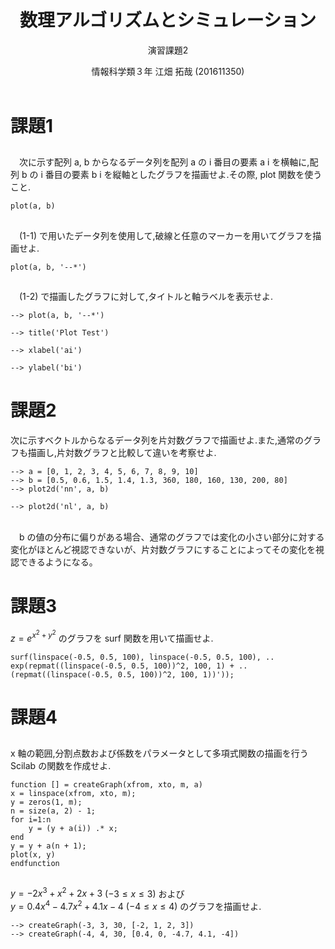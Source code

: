 #+TITLE: 数理アルゴリズムとシミュレーション
#+SUBTITLE: 演習課題2

#+AUTHOR: 情報科学類３年 江畑 拓哉 (201611350)
# This is a Bibtex reference
#+OPTIONS: ':nil *:t -:t ::t <:t H:3 \n:t arch:headline ^:nil
#+OPTIONS: author:t broken-links:nil c:nil creator:nil
#+OPTIONS: d:(not "LOGBOOK") date:nil e:nil email:nil f:t inline:t num:t
#+OPTIONS: p:nil pri:nil prop:nil stat:t tags:t tasks:t tex:t
#+OPTIONS: timestamp:nil title:t toc:nil todo:t |:t
#+DATE: 
#+LANGUAGE: en
#+SELECT_TAGS: export
#+EXCLUDE_TAGS: noexport
#+CREATOR: Emacs 24.5.1 (Org mode 9.1.4)
#+LATEX_CLASS: koma-article
#+LATEX_CLASS_OPTIONS: 
#+LATEX_HEADER_EXTRA: \DeclareMathOperator*{\argmax}{argmax}
#+LATEX_HEADER_EXTRA: \DeclareMathAlphabet{\mathpzc}{OT1}{pzc}{m}{it}
#+LaTeX_CLASS_OPTIONS:
#+DESCRIPTION:
#+KEYWORDS:
#+STARTUP: indent overview inlineimages

* 課題1
** 
　次に示す配列 a, b からなるデータ列を配列 a の i 番目の要素 a i を横軸に,配列 b の i 番目の要素 b i を縦軸としたグラフを描画せよ.その際, plot 関数を使うこと.
#+BEGIN_SRC text
plot(a, b)
#+END_SRC


#+ATTR_LATEX: :width 10cm
[[./1-1.png]]
** 
　(1-1) で用いたデータ列を使用して,破線と任意のマーカーを用いてグラフを描画せよ.
#+BEGIN_SRC text
plot(a, b, '--*')
#+END_SRC

#+ATTR_LATEX: :width 10cm
[[./1-2.png]]
** 
　(1-2) で描画したグラフに対して,タイトルと軸ラベルを表示せよ.
#+BEGIN_SRC text
--> plot(a, b, '--*')

--> title('Plot Test')

--> xlabel('ai')

--> ylabel('bi')
#+END_SRC

#+ATTR_LATEX: :width 10cm
[[./1-3.png]]
* 課題2
次に示すベクトルからなるデータ列を片対数グラフで描画せよ.また,通常のグラフも描画し,片対数グラフと比較して違いを考察せよ.
#+BEGIN_SRC text
--> a = [0, 1, 2, 3, 4, 5, 6, 7, 8, 9, 10]
--> b = [0.5, 0.6, 1.5, 1.4, 1.3, 360, 180, 160, 130, 200, 80]
--> plot2d('nn', a, b)
#+END_SRC

#+ATTR_LATEX: :width 10cm
[[./2-no-kata.png]]

#+BEGIN_SRC text
--> plot2d('nl', a, b)
#+END_SRC
#+ATTR_LATEX: :width 10cm
[[./2-kata.png]]
　b の値の分布に偏りがある場合、通常のグラフでは変化の小さい部分に対する変化がほとんど視認できないが、片対数グラフにすることによってその変化を視認できるようになる。
* 課題3
$z = e^{x^2+y^2}$ のグラフを surf 関数を用いて描画せよ.
#+BEGIN_SRC text
surf(linspace(-0.5, 0.5, 100), linspace(-0.5, 0.5, 100), ..
exp(repmat((linspace(-0.5, 0.5, 100))^2, 100, 1) + ..
(repmat((linspace(-0.5, 0.5, 100))^2, 100, 1))'));
#+END_SRC
#+ATTR_LATEX: :width 10cm
[[./3.png]]
* 課題4
** 
x 軸の範囲,分割点数および係数をパラメータとして多項式関数の描画を行う Scilab の関数を作成せよ.
#+BEGIN_SRC text
function [] = createGraph(xfrom, xto, m, a)
x = linspace(xfrom, xto, m);
y = zeros(1, m);
n = size(a, 2) - 1;
for i=1:n
    y = (y + a(i)) .* x;
end
y = y + a(n + 1);
plot(x, y)
endfunction
#+END_SRC
** 
$y=-2x^3+x^2+2x+3$ $(-3\leq x\leq 3)$ および
$y = 0.4x^4 - 4.7 x^2 + 4.1x - 4$ $( -4 \leq x \leq 4)$ のグラフを描画せよ.
#+BEGIN_SRC text
--> createGraph(-3, 3, 30, [-2, 1, 2, 3])
--> createGraph(-4, 4, 30, [0.4, 0, -4.7, 4.1, -4])
#+END_SRC
#+ATTR_LATEX: :width 10cm
[[./4-1.png]]
#+ATTR_LATEX: :width 10cm
[[./4-2.png]]
